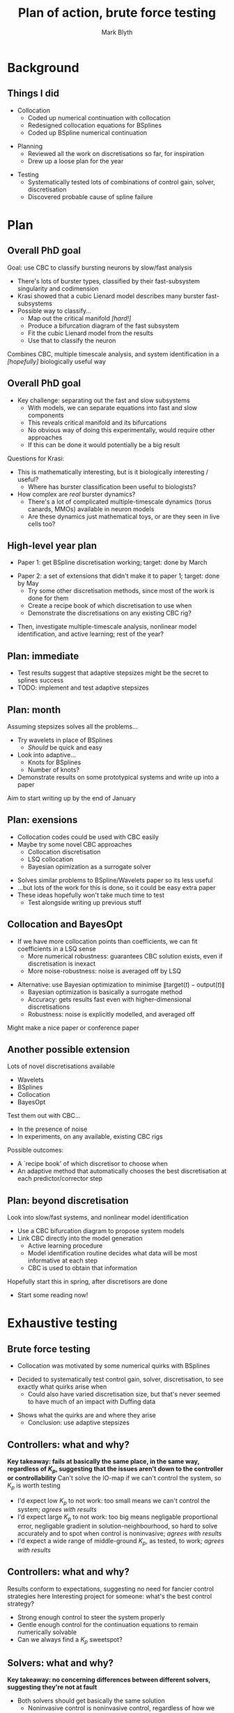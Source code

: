 #+OPTIONS: H:2 toc:nil
#+LATEX_CLASS: beamer
#+COLUMNS: %45ITEM %10BEAMER_env(Env) %10BEAMER_act(Act) %4BEAMER_col(Col) %8BEAMER_opt(Opt)
#+BEAMER_THEME: UoB
#+AUTHOR: Mark Blyth
#+TITLE: Plan of action, brute force testing
#+DATE: 

* Background
** Things I did
   * Collocation
     * Coded up numerical continuation with collocation
     * Redesigned collocation equations for BSplines
     * Coded up BSpline numerical continuation
\vfill
   * Planning
     * Reviewed all the work on discretisations so far, for inspiration
     * Drew up a loose plan for the year
\vfill
   * Testing
     * Systematically tested lots of combinations of control gain, solver, discretisation
     * Discovered probable cause of spline failure
       
* Plan
** Overall PhD goal
Goal: use CBC to classify bursting neurons by slow/fast analysis
\vfill
   * There's lots of burster types, classified by their fast-subsystem singularity and codimension
   * Krasi showed that a cubic Lienard model describes many burster fast-subsystems
   * Possible way to classify...
     * Map out the critical manifold /[hard!]/
     * Produce a bifurcation diagram of the fast subsystem
     * Fit the cubic Lienard model from the results
     * Use that to classify the neuron
\vfill
Combines CBC, multiple timescale analysis, and system identification in a /[hopefully]/ biologically useful way
     
** Overall PhD goal
   * Key challenge: separating out the fast and slow subsystems
     * With models, we can separate equations into fast and slow components
     * This reveals critical manifold and its bifurcations
     * No obvious way of doing this experimentally, would require other approaches
     * If this can be done it would potentially be a big result
\vfill
Questions for Krasi:
   * This is mathematically interesting, but is it biologically interesting / useful?
     * Where has burster classification been useful to biologists?
   * How complex are /real/ burster dynamics?
     * There's a lot of complicated multiple-timescale dynamics (torus canards, MMOs) available in neuron models
     * Are these dynamics just mathematical toys, or are they seen in live cells too?
  
** High-level year plan
   * Paper 1: get BSpline discretisation working; target: done by March
\vfill
   * Paper 2: a set of extensions that didn't make it to paper 1; target: done by May
     * Try some other discretisation methods, since most of the work is done for them
     * Create a recipe book of which discretisation to use when
     * Demonstrate the discretisations on any existing CBC rig?
\vfill
   * Then, investigate multiple-timescale analysis, nonlinear model identification, and active learning; rest of the year?
** Plan: immediate
   * Test results suggest that adaptive stepsizes might be the secret to splines success
   * TODO: implement and test adaptive stepsizes

** Plan: month
Assuming stepsizes solves all the problems...
\vfill
   * Try wavelets in place of BSplines
     * /Should/ be quick and easy
   * Look into adaptive...
     * Knots for BSplines
     * Number of knots?
   * Demonstrate results on some prototypical systems and write up into a paper
\vfill
Aim to start writing up by the end of January
     
** Plan: exensions
   * Collocation codes could be used with CBC easily
   * Maybe try some novel CBC approaches
     * Collocation discretisation
     * LSQ collocation
     * Bayesian opimization as a surrogate solver
\vfill
  * Solves similar problems to BSpline/Wavelets paper so its less useful
  * ...but lots of the work for this is done, so it could be easy extra paper
  * These ideas hopefully won't take much time to test
    * Test alongside writing up previous stuff

** Collocation and BayesOpt
   * If we have more collocation points than coefficients, we can fit coefficients in a LSQ sense
     * More numerical robustness: guarantees CBC solution exists, even if discretisation is inexact
     * More noise-robustness: noise is averaged off by LSQ
\vfill
   * Alternative: use Bayesian optimization to minimise \(\|\text{target}(t)-\text{output}(t)\|\)
     * Bayesian optimization is basically a surrogate method
     * Accuracy: gets results fast even with higher-dimensional discretisations
     * Robustness: noise is explicitly modelled, and averaged off
\vfill
Might make a nice paper or conference paper

** Another possible extension
   
Lots of novel discretisations available
   * Wavelets
   * BSplines
   * Collocation
   * BayesOpt
\vfill 
Test them out with CBC...
   * In the presence of noise
   * In experiments, on any available, existing CBC rigs
\vfill 
Possible outcomes: 
   * A `recipe book' of which discretisor to choose when
   * An adaptive method that automatically chooses the best discretisation at each predictor/corrector step

** Plan: beyond discretisation
Look into slow/fast systems, and nonlinear model identification
\vfill
    * Use a CBC bifurcation diagram to propose system models
    * Link CBC directly into the model generation
      * Active learning procedure
      * Model identification routine decides what data will be most informative at each step
      * CBC is used to obtain that information
\vfill
Hopefully start this in spring, after discretisors are done
   * Start some reading now!
* Exhaustive testing
** Brute force testing
   * Collocation was motivated by some numerical quirks with BSplines
\vfill
   * Decided to systematically test control gain, solver, discretisation, to see exactly what quirks arise when
     * Could also have varied discretisation size, but that's never seemed to have much of an impact with Duffing data
\vfill
   * Shows what the quirks are and where they arise
     * Conclusion: use adaptive stepsizes

** Controllers: what and why?
*Key takeaway: fails at basically the same place, in the same way, regardless of \(K_p\), suggesting that the issues aren't down to the controller or controllability*
\vfill
Can't solve the IO-map if we can't control the system, so \(K_p\) is worth testing
\vfill
   * I'd expect low \(K_p\) to not work: too small means we can't control the system; /agrees with results/
   * I'd expect large \(K_p\) to not work: too big means negligable proportional error, negligable gradient in solution-neighbourhood, so hard to solve accurately and to spot when control is noninvasive; /agrees with results/
   * I'd expect a wide range of middle-ground \(K_p\), as tested, to work; /agrees with results/

** Controllers: what and why?
Results conform to expectations, suggesting no need for fancier control strategies here
\vfill
Interesting project for someone: what's the best control strategy?
   * Strong enough control to steer the system properly
   * Gentle enough control for the continuation equations to remain numerically solvable
   * Can we always find a \(K_p\) sweetspot?

** Solvers: what and why?
   :PROPERTIES:
   :BEAMER_opt: plain
   :END:
*Key takeaway: no concerning differences between different solvers, suggesting they're not at fault*
\vfill
   * Both solvers should get basically the same solution
     * Noninvasive control is noninvasive control, regardless of how we find it
     * Might expect to see a little difference between SciPy and DIY solver; DIY solver uses fixed finite-differences stepsizes; SciPy solver will be more clever, more accurate
\vfill
   * Both solvers struggle on second stable branch with BSplines
     * SciPy solvers give up at same place as Newton accepts incorrect solutions
     * It looks like they're failing in the same places; SciPy knows its failing, Newton doesn't
     * Reassuring: suggests success or failure is reasonably solver-indepenent
\vfill
   * Matches previous results; can't always get a spline solution 
     * Previous suggestion: maybe a solution doesn't exist
     * New suggestion: maybe this a numerical, rather than existence-and-uniqueness, issue?
     
** Discretisors: what and why?
  * Ideally we would expect near-identical results between Fourier and splines
    * Noninvasive control is noninvasive control, regardless of whether it's expressed with splines or Fourier
  * Generally this seems to be true
    * I expect the differences in discretisor actually arise from the different stepsize requirements
  * Comparing discretisors is slightly tricky
    * Ideally we want to keep everything the same except the discretisor
    * Different stepsizes will work best for different discretisations, so it's hard to do a like-for-like comparison
    * This reveals something interesting!

** Stepsizes: what and why?
  * In the current code, we use a fixed stepsize
  * I'd tried varying stepsizes, with no success
    * Perhaps a small stepsize is required for success in some places, and a large stepsize in others
    * Perhaps choosing big steps will fail on one part of the curve, small steps will fail elsewhere
    * Never saw success when varying stepsizes, maybe because there's no single stepsize that works for the whole curve
\vfill
 *If true, adaptive stepsizes will fix everything!*

** Summary
   * Success is reasonably independed of control gain
     * \(K_p\) should be not too big and not too small
   * Success is reasonably independent of solvers
     * Main difference is that SciPy will be more accurate when it works, and it knows when it's failed
   * Success is reasonably independent of discretisation
     * Spline and Fourier success is down to stepsizes, rather than discretisations
   * Success /is/ dependent on stepsize!
     * I'd tested stepsize in the past, but with no success
     * Perhaps then, small steps fail in some places, large steps fail in others
     * Adaptive stepsizes might fix everything!
* Collocation results
** Orthogonal collocation
Coded up using the standard collocation method:
    * Express periodic orbit as a BVP, and rescale to unit interval
    * Split interval up into mesh, and model solution as a polynomial within each mesh segment
    * Choose each segment's collocation points as (scaled) zeros of Legendre polynomials
    * Find the polynomial coefficients that
      * exactly solve the BVP at the collocation points;
      * result in continuity between intervals;
      * result in periodicity;
      * also satisfy the phase constraint.
      
** Results
   :PROPERTIES:
   :BEAMER_opt: plain
   :END:
  
\vfill 
It works! Continuing periodic orbits from a Hopf normal form:

[[./PO_continuation.pdf]]

** Collocation meshs
   
Standard continuation uses Lagrange polynomials in each subinterval
[[./5_basis.pdf]]

** Collocation meshs
   :PROPERTIES:
   :BEAMER_opt: plain
   :END:
Lagrange coefficients are the value of the polynomial at a set of submesh-points \(\tau_{i,j}\)
[[./6_submesh.pdf]]

** BSpline collocation
   :PROPERTIES:
   :BEAMER_opt: plain
   :END:
BSPline knots form their own mesh, so we could either
    * Use a set of BSplines within each mesh subinterval, so that the knots define \(\tau_{i,j}\)...
      * Solution is made of curve sections, with each curve made of polynomial sections
    * ...or let the BSplines define the mesh \(\tau_i\) and use a single set over the entire interval
      * Solution approximation is piecewise-polynomial between meshpoints, much like with standard continuation
\vfill
I chose the latter (also done in a BSpline BVP paper)
    * Nearly identical to standard continuation, only we enforce a maximally smooth solution
    * I use a periodic BSpline curve
      * Removes the need for periodicity equations
    * Spline curves are maximally smooth
      * Removes the need for the \(Nn\) continuity equations
	
** BSpline collocation
    * Find periodic orbits by solving a periodic BVP
    * Rescale BVP to unit interval
    * Place BSpline knots evenly across the interval
    * Add exterior knots to create a periodic BSpline curve
    * Find the BSpline coefficients that
      * exactly solve the BVP at the collocation points;
      * satisfy the phase constraint.
    * Choose collocation points as (scaled) zeros of Legendre polynomials
      
** Results
   :PROPERTIES:
   :BEAMER_opt: plain
   :END:
\vfill 
It works! Just as easy to use as standard collocation

[[./BSpline_continuation.pdf]]
* End
** Next steps
   
Current TODO: implement and test adaptive stepsize continuation
\vfill
Also, any idea how I get the funding for NODYCON registration?

* Test results
** Splines, SciPy solver, \(K_p=0.25\)

[[./kp0d25_transtime100_scipy.pdf]]

Can't control UPO

** Splines, DIY Newton solver, \(k_p=0.25\)
   
[[./kp0d25_transtime100_newton.pdf]]

Bad convergence tolerance means non-solutions are accepted

** Fourier, SciPy solver, stepsize=1, \(K_p=0.25\)

[[./kp0d25_transtime100_scipy_fourier.pdf]]

Can't converge even to first point on curve

** Fourier, SciPy solver, stepsize=0.2, \(K_p=0.25\)

[[./kp0d25_transtime100_scipy_fourier_ss0d2.pdf]]

Can't control UPO

** Splines, SciPy solver, \(K_p=0.5\)

[[./kp0d5_transtime100_scipy.pdf]]

Works, but takes a huge final step and misses off a lot of the SPO

** Splines, DIY Newton solver, \(k_p=0.5\)

[[./kp0d5_transtime100_newton.pdf]]

Doesn't converge properly

** Fourier, SciPy solver, stepsize=1, \(K_p=0.5\)

[[./kp0d5_transtime100_scipy_fourier.pdf]]

Huge steps; convergence fails part way along the second SPO branch

** Fourier, SciPy solver, stepsize=0.2, \(K_p=0.5\)

[[./kp0d5_transtime100_scipy_fourier_ss0d2.pdf]]

Fails to control UPO

** Splines, SciPy solver, \(K_p=1\)

[[./kp1_transtime100_scipy.pdf]]

Works, but takes a huge final step and misses off a lot of the SPO

** Splines, DIY Newton solver, \(k_p=1\)

[[./kp1_transtime100_newton.pdf]]

Doesn't converge properly

** Fourier, SciPy solver, stepsize=1, \(K_p=1\)

[[./kp1_transtime100_scipy_fourier.pdf]]

Fails to converge properly

** Fourier, SciPy solver, stepsize=0.2 \(K_p=1\)

[[./kp1_transtime100_scipy_fourier_ss0d2.pdf]]

A perfect success!

** Splines, SciPy solver, \(K_p=1.25\)

[[./kp1d25_transtime100_scipy.pdf]]

Fails to converge to next point

** Splines, DIY Newton solver, \(k_p=1.25\)

[[./kp1d25_transtime100_newton.pdf]]

Converges, albeit with huge, inaccurate step from the same point SciPy failed

** Fourier, SciPy solver, stepsize=1, \(K_p=1.25\)

[[./kp1d25_transtime100_scipy_fourier.pdf]]

Continuation finishes early due to convergence failure

** Fourier, SciPy solver, stepsiez=0.2, \(K_p=1.25\)

[[./kp1d25_transtime100_scipy_fourier_ss0d2.pdf]]

Perfect success

** Splines, SciPy solver, \(K_p=1.35\)

[[./kp1d35_transtime100_scipy.pdf]]

Continuation terminates early due to convergence failure

** Splines, DIY Newton solver, \(k_p=1.35\)

[[./kp1d35_transtime100_newton.pdf]]

Converges, albeit with huge, inaccurate step from the same point SciPy failed

** Fourier, SciPy solver, stepsize=1, \(K_p=1.35\)

[[./kp1d35_transtime100_scipy_fourier.pdf]]


Continuation finishes early due to convergence failure

** Fourier, SciPy solver, stepsize=0.2, \(K_p=1.35\)

[[./kp1d35_transtime100_scipy_fourier_0d2ss.pdf]]

Success

** Splines, SciPy solver, \(K_p=1.4\)

[[./kp1d4_transtime100_scipy.pdf]]

Works, but takes a huge final step and misses off a lot of the SPO

** Splines, DIY Newton solver, \(k_p=1.4\)

[[./kp1d4_transtime100_newton.pdf]]

Skips most of the points along second SPO branch

** Fourier, SciPy solver, stepsize=1, \(K_p=1.4\)

[[./kp1d4_transtime100_scipy_fourier.pdf]]

Continuation finishes early due to convergence failure

** Fourier, SciPy solver, stepsize=0.2, \(K_p=1.4\)

[[./kp1d4_transtime100_scipy_fourier_ss0d2.pdf]]

Success

** Splines, SciPy solver, \(K_p=1.45\)

[[./kp1d45_transtime100_scipy.pdf]]

Fails to converge to even the first point

** Splines, DIY Newton solver, \(k_p=1.45\)

[[./kp1d35_transtime100_newton.pdf]]

Converges, albeit with huge, inaccurate step 

** Fourier, SciPy solver, stepsize=1, \(K_p=1.45\)

[[./kp1d45_transtime100_scipy_fourier.pdf]]

Continuation finishes early due to convergence failure

** Fourier, SciPy solver, stepsize=0.2, \(K_p=1.45\)

[[./kp1d45_transtime100_scipy_fourier_ss0d2.pdf]]

Success

** Splines, SciPy solver, \(K_p=2\)

[[./kp2_transtime100_scipy.pdf]]

Fails to control UPO

** Splines, DIY Newton solver, \(k_p=2\)
[[./kp2_transtime100_newton.pdf]]

Fails at the usual place, then accepts non-solutions as the size of their Newton-update step is small

** Splines, DIY Newton solver, \(k_p=2\)
   *Zoomed in a bit*
[[./kp2_transtime100_newton_zoom.pdf]]

** Fourier, SciPy solver, stepsize=1, \(K_p=2\)

[[./kp2_transtime100_scipy_fourier.pdf]]

Continuation finishes early due to convergence failure

** Fourier, SciPy solver, stepsize=0.2, \(K_p=2\)

[[./kp2_transtime100_scipy_fourier_ss0d2.pdf]]

Success

** Splines, SciPy solver, \(K_p=2.5\)

[[./kp2d5_transtime100_scipy.pdf]]

Continuation terminates early due to lack of convergence

** Splines, DIY Newton solver, \(k_p=2.5\)

[[./kp2d5_transtime100_newton.pdf]]

No idea what's going on here

** Splines, DIY Newton solver, \(k_p=2.5\)
   
    *Zoomed in a bit*

[[./kp2d5_transtime100_newton_zoom.pdf]]

No idea what's going on here

** Fourier, SciPy solver, stepsize=1, \(K_p=2.5\)

[[./kp2d5_transtime100_scipy_fourier.pdf]]

Continuation terminates early due to lack of convergence

** Fourier, SciPy solver, stepsize=0.2, \(K_p=2.5\)

[[./kp2d5_transtime100_scipy_fourier_ss0d2.pdf]]

Failed due to lack of convergence

** Splines, SciPy solver, \(K_p=2.75\)

[[./kp2d75_transtime100_scipy.pdf]]

Fails to converge

** Splines, DIY Newton solver, \(k_p=2.75\)

[[./kp2d75_transtime100_newton.pdf]]

No idea what's going on here
   
** Splines, SciPy solver, \(K_p=2.75\)

[[./kp2d75_transtime100_scipy_fourier.pdf]]

Fails to converge

** Fourier, SciPy solver, stepsize=1, \(K_p=2.75\)

[[./kp2d75_transtime100_scipy_fourier.pdf]]

Fails to converge

** Fourier, SciPy solver, stepsize=0.2, \(K_p=2.75\)

[[./kp2d75_transtime100_scipy_fourier_ss0d2.pdf]]

Fails to converge

* How collocation works
** 
#+begin_center
Some notes on how collocation works
#+end_center

** How collocation works
   :PROPERTIES:
   :BEAMER_opt: plain
   :END:
Using the standard collocation method
    * Find LCs by solving a periodic BVP
      * Find a curve that's at some state at time 0, and back at that state at time T
      * State at 0, T forms a boundary value problem
    * Rescale BVP to unit interval
    * Split interval up into mesh
    * Model solution as a polynomial within each mesh segment
    * Find the polynomial coefficients that
      * exactly solve the BVP at the collocation points;
      * result in continuity between intervals;
      * result in periodicity;
      * also satisfy the phase constraint.
    * Choose collocation points as (scaled) zeros of Legendre polynomials
      
Code was tested on Hopf normal form, as it only handles autonymous systems

** How collocation works
   :PROPERTIES:
   :BEAMER_opt: plain
   :END:
Consider a system containing a periodic orbit
[[./1_orbit.pdf]]

** How collocation works
   :PROPERTIES:
   :BEAMER_opt: plain
   :END:
Cut the orbit at some point; we then have a boundary-value problem
[[./2_bvp.pdf]]

** How collocation works
   :PROPERTIES:
   :BEAMER_opt: plain
   :END:
We now have BVP \(\dot{x} = f(x), \quad x(0)=x(T)\)
\vfill

We could cut anywhere around the orbit, so we choose the cut so that the solution phase is as close as possible to that of some reference \(v(t)\), achieved when
\[\int_0^T\langle x(t), \dot{v}(t)\rangle\mathrm{d}t = 0\]
\vfill
Note that we don't have to explicitly solve for a cut-point; instead, we simply include this constraint within our problem, as a regularisation term.

** How collocation works
   :PROPERTIES:
   :BEAMER_opt: plain
   :END:
Let \(\tau = Tt\).
This rescales the BVP to the unit interval
[[./3_rescale.pdf]]

** How collocation works
   :PROPERTIES:
   :BEAMER_opt: plain
   :END:
Split the BVP domain into a mesh
[[./4_mesh.pdf]]

** How collocation works
   :PROPERTIES:
   :BEAMER_opt: plain
   :END:
Use a set of Lagrange functions to define a polynomial solution approximation over each subinterval
[[./5_basis.pdf]]
\[u^{(j)}(\tau) = \sum_{i=0}^m u^{j,i} l_{j,i}(\tau)\]

** How collocation works
   :PROPERTIES:
   :BEAMER_opt: plain
   :END:
The coefficients \(u_{j,i}\) are the value of the polynomial at a set of submesh-points \(\tau_{i,j}\)
[[./6_submesh.pdf]]

** How collocation works
   :PROPERTIES:
   :BEAMER_opt: plain
   :END:
We define a set of collocation points across this subinterval
[[./7_coll.pdf]]
We require the BVP to be satisfied exactly at each collocation point
\[\sum_i u^{j,i} \dot{l}_{j,i}(\tau) = f(\sum_i u^{j,i} l_{j,i}(\tau) ),\quad \tau = z_{i,j}\]

** How collocation works
   :PROPERTIES:
   :BEAMER_opt: plain
   :END:
This gives us \(mNn\) equations, for \(m\) collocation points, \(N\) collocation meshpoints, \(n\) dimensions.

We then require continuity between each interval's polynomials, and between the first and last (boundary) points
[[./8_continuity.pdf]]

** How collocation works
   :PROPERTIES:
   :BEAMER_opt: plain
   :END:
    * This continuity requirement gives us an additional \(Nn\) equations.
    * Finally, we have the periodicity constraint, giving a total of \(mNn + nN + 1\) equations, for \((m+1)Nn\) unknowns \(u^{j,i}\), and one unknown period \(T\).
    * Total of \(mNn + nN + 1\) equations for \(mNn + nN + 1\) unknowns, so we have a fully determined system!

** BSpline Collocation
   :PROPERTIES:
   :BEAMER_opt: plain
   :END:
   
    * Instead of placing a set of BSplines over every subinterval, we place a single BSpline curve over the entire domain.
    * We choose the BSpline curve to be periodic, which removes the need for the \(Nn\) continuity / periodicity equations.
    * The collocation points are distributed across this interval as usual.
    * We instead have \(n(N-1)\) unknowns, for the BSpline coefficients, and 1 unknown for the period.
    * Choosing \(N-1\) collocation points therefore gives us a full system of equations.
    * In all cases, we choose the collocation points as the zeros of the Legendre polynomial of appropriate degree, rescaled to across the interval.

* COMMENT NOTES
   * Spent lots of time coding!
   * Once the code implemented the mesh and derivatives properly, everything worked fine and dandy
     * Works just as easily with BSplines as with polynomials; no numerical or mathematical issues
   * Main challenges were
     * Code-based
       * Redesigning the code for mesh structures to play properly BSplines
	 * BSplines are a bit different as, instead of having a separate set of basis functions for each mesh interval, we have a single set of basis functions for the entire domain; we therefore treat the entire domain as being a single mesh subinterval, place the Legendre roots across it, and use the submesh as the knots of the BSplines
       * Getting the code to accept multidimensional BSpline coefficients
     * BSpline-based
       * Calculate derivatives of BSplines
       * Tweak the calculation to still work when periodicity is enforced
   * BSpline Galerkin CBC was having issues
   * Suggestion: try BSpline orthogonal collocation, for a standard numerical continuation
   * Action: coded up Lagrange orthogonal collocation
   * Result: it works
   * Remark: polynomial basis functions are very similar to BSplines, but less smooth
     * Currently, basis functions within each subinterval are polynomial sections
     * We require continuity between subintervals, but no extra smoothness
   * TODO: reformulate collocation equations for BSplines, instead of non-smooth polynomial basis
     * Very similar, only with extra smoothness requirements
   * Aside: could (probably?) be reused for CBC discretisation
     * Collocation could be used in place of Galerkin discretisation

Code works!

[[./PO_continuation.pdf]]

